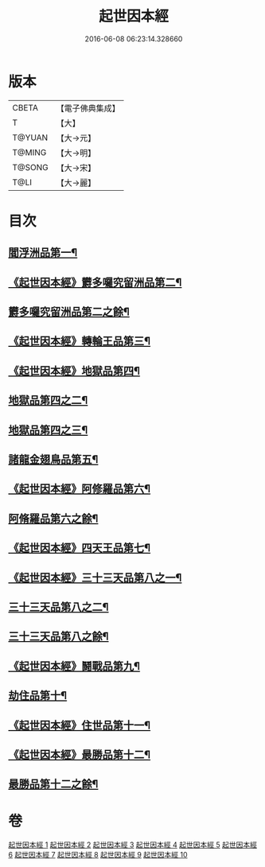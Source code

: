 #+TITLE: 起世因本經 
#+DATE: 2016-06-08 06:23:14.328660

* 版本
 |     CBETA|【電子佛典集成】|
 |         T|【大】     |
 |    T@YUAN|【大→元】   |
 |    T@MING|【大→明】   |
 |    T@SONG|【大→宋】   |
 |      T@LI|【大→麗】   |

* 目次
** [[file:KR6a0025_001.txt::001-0365a15][閻浮洲品第一¶]]
** [[file:KR6a0025_001.txt::001-0369a23][《起世因本經》欝多囉究留洲品第二¶]]
** [[file:KR6a0025_002.txt::002-0371b15][欝多囉究留洲品第二之餘¶]]
** [[file:KR6a0025_002.txt::002-0372b8][《起世因本經》轉輪王品第三¶]]
** [[file:KR6a0025_002.txt::002-0375c14][《起世因本經》地獄品第四¶]]
** [[file:KR6a0025_003.txt::003-0377a17][地獄品第四之二¶]]
** [[file:KR6a0025_004.txt::004-0382b24][地獄品第四之三¶]]
** [[file:KR6a0025_005.txt::005-0387b12][諸龍金翅鳥品第五¶]]
** [[file:KR6a0025_005.txt::005-0390c29][《起世因本經》阿修羅品第六¶]]
** [[file:KR6a0025_006.txt::006-0392b5][阿脩羅品第六之餘¶]]
** [[file:KR6a0025_006.txt::006-0394c16][《起世因本經》四天王品第七¶]]
** [[file:KR6a0025_006.txt::006-0396a8][《起世因本經》三十三天品第八之一¶]]
** [[file:KR6a0025_007.txt::007-0397b18][三十三天品第八之二¶]]
** [[file:KR6a0025_008.txt::008-0402c7][三十三天品第八之餘¶]]
** [[file:KR6a0025_008.txt::008-0404c24][《起世因本經》鬪戰品第九¶]]
** [[file:KR6a0025_009.txt::009-0408b24][劫住品第十¶]]
** [[file:KR6a0025_009.txt::009-0409b16][《起世因本經》住世品第十一¶]]
** [[file:KR6a0025_009.txt::009-0413a29][《起世因本經》最勝品第十二¶]]
** [[file:KR6a0025_010.txt::010-0413c23][最勝品第十二之餘¶]]

* 卷
[[file:KR6a0025_001.txt][起世因本經 1]]
[[file:KR6a0025_002.txt][起世因本經 2]]
[[file:KR6a0025_003.txt][起世因本經 3]]
[[file:KR6a0025_004.txt][起世因本經 4]]
[[file:KR6a0025_005.txt][起世因本經 5]]
[[file:KR6a0025_006.txt][起世因本經 6]]
[[file:KR6a0025_007.txt][起世因本經 7]]
[[file:KR6a0025_008.txt][起世因本經 8]]
[[file:KR6a0025_009.txt][起世因本經 9]]
[[file:KR6a0025_010.txt][起世因本經 10]]

